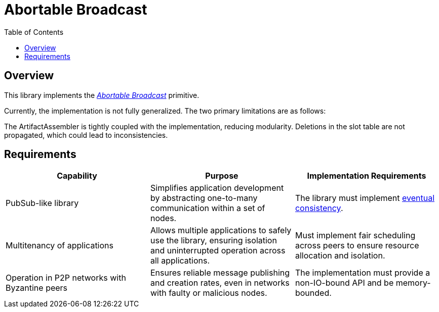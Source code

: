 
= Abortable Broadcast = 
:toc:

== Overview ==

This library implements the https://arxiv.org/abs/2410.22080[_Abortable Broadcast_] primitive.

Currently, the implementation is not fully generalized. The two primary limitations are as follows:

The ArtifactAssembler is tightly coupled with the implementation, reducing modularity.
Deletions in the slot table are not propagated, which could lead to inconsistencies.

== Requirements ==

[cols="3,3,3", options="header"]
|===
| **Capability** | **Purpose** | **Implementation Requirements**

| PubSub-like library 
| Simplifies application development by abstracting one-to-many communication within a set of nodes.
| The library must implement https://en.wikipedia.org/wiki/Eventual_consistency[eventual consistency].

| Multitenancy of applications
| Allows multiple applications to safely use the library, ensuring isolation and uninterrupted operation across all applications.
| Must implement fair scheduling across peers to ensure resource allocation and isolation.

| Operation in P2P networks with Byzantine peers
| Ensures reliable message publishing and creation rates, even in networks with faulty or malicious nodes.
| The implementation must provide a non-IO-bound API and be memory-bounded.

|===

